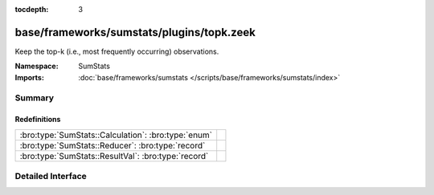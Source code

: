 :tocdepth: 3

base/frameworks/sumstats/plugins/topk.zeek
==========================================
.. bro:namespace:: SumStats

Keep the top-k (i.e., most frequently occurring) observations.

:Namespace: SumStats
:Imports: :doc:`base/frameworks/sumstats </scripts/base/frameworks/sumstats/index>`

Summary
~~~~~~~
Redefinitions
#############
=================================================== =
:bro:type:`SumStats::Calculation`: :bro:type:`enum` 
:bro:type:`SumStats::Reducer`: :bro:type:`record`   
:bro:type:`SumStats::ResultVal`: :bro:type:`record` 
=================================================== =


Detailed Interface
~~~~~~~~~~~~~~~~~~

